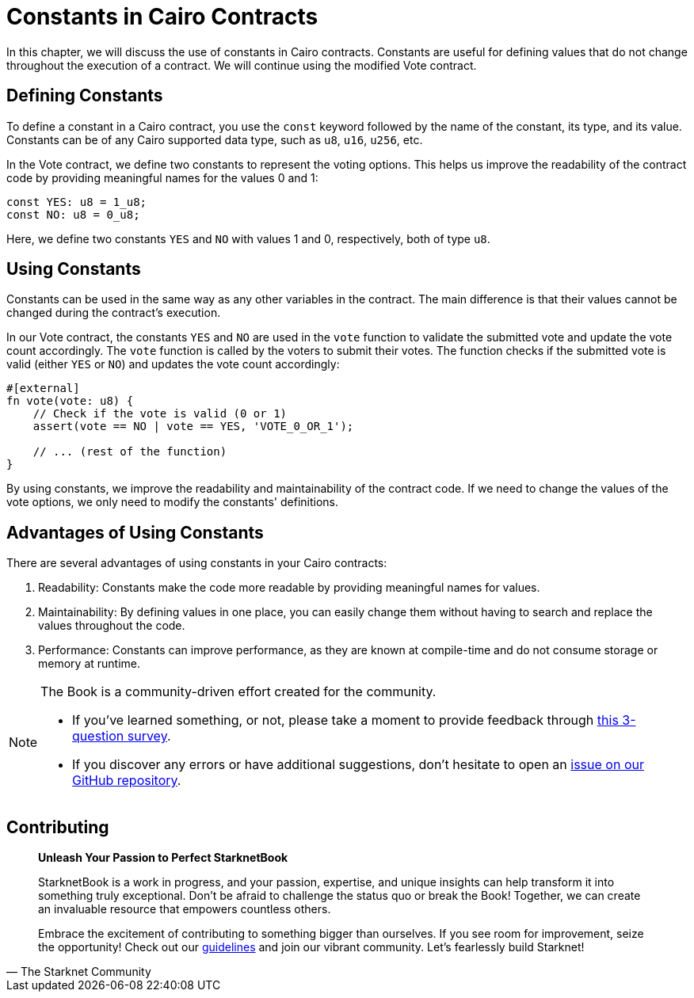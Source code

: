 [id="constants"]

= Constants in Cairo Contracts

In this chapter, we will discuss the use of constants in Cairo contracts. Constants are useful for defining values that do not change throughout the execution of a contract. We will continue using the modified Vote contract.

== Defining Constants

To define a constant in a Cairo contract, you use the `const` keyword followed by the name of the constant, its type, and its value. Constants can be of any Cairo supported data type, such as `u8`, `u16`, `u256`, etc.

In the Vote contract, we define two constants to represent the voting options. This helps us improve the readability of the contract code by providing meaningful names for the values 0 and 1:

[source,cairo]
----
const YES: u8 = 1_u8;
const NO: u8 = 0_u8;
----

Here, we define two constants `YES` and `NO` with values 1 and 0, respectively, both of type `u8`.

== Using Constants

Constants can be used in the same way as any other variables in the contract. The main difference is that their values cannot be changed during the contract's execution.

In our Vote contract, the constants `YES` and `NO` are used in the `vote` function to validate the submitted vote and update the vote count accordingly. The `vote` function is called by the voters to submit their votes. The function checks if the submitted vote is valid (either `YES` or `NO`) and updates the vote count accordingly:

[source,cairo]
----
#[external]
fn vote(vote: u8) {
    // Check if the vote is valid (0 or 1)
    assert(vote == NO | vote == YES, 'VOTE_0_OR_1');

    // ... (rest of the function)
}
----

By using constants, we improve the readability and maintainability of the contract code. If we need to change the values of the vote options, we only need to modify the constants' definitions.

== Advantages of Using Constants

There are several advantages of using constants in your Cairo contracts:

1. Readability: Constants make the code more readable by providing meaningful names for values.
2. Maintainability: By defining values in one place, you can easily change them without having to search and replace the values throughout the code.
3. Performance: Constants can improve performance, as they are known at compile-time and do not consume storage or memory at runtime.

[NOTE]
====
The Book is a community-driven effort created for the community.

* If you've learned something, or not, please take a moment to provide feedback through https://a.sprig.com/WTRtdlh2VUlja09lfnNpZDo4MTQyYTlmMy03NzdkLTQ0NDEtOTBiZC01ZjAyNDU0ZDgxMzU=[this 3-question survey].
* If you discover any errors or have additional suggestions, don't hesitate to open an https://github.com/starknet-edu/starknetbook/issues[issue on our GitHub repository].
====

== Contributing

[quote, The Starknet Community]
____
*Unleash Your Passion to Perfect StarknetBook*

StarknetBook is a work in progress, and your passion, expertise, and unique insights can help transform it into something truly exceptional. Don't be afraid to challenge the status quo or break the Book! Together, we can create an invaluable resource that empowers countless others.

Embrace the excitement of contributing to something bigger than ourselves. If you see room for improvement, seize the opportunity! Check out our https://github.com/starknet-edu/starknetbook/blob/main/CONTRIBUTING.adoc[guidelines] and join our vibrant community. Let's fearlessly build Starknet! 
____